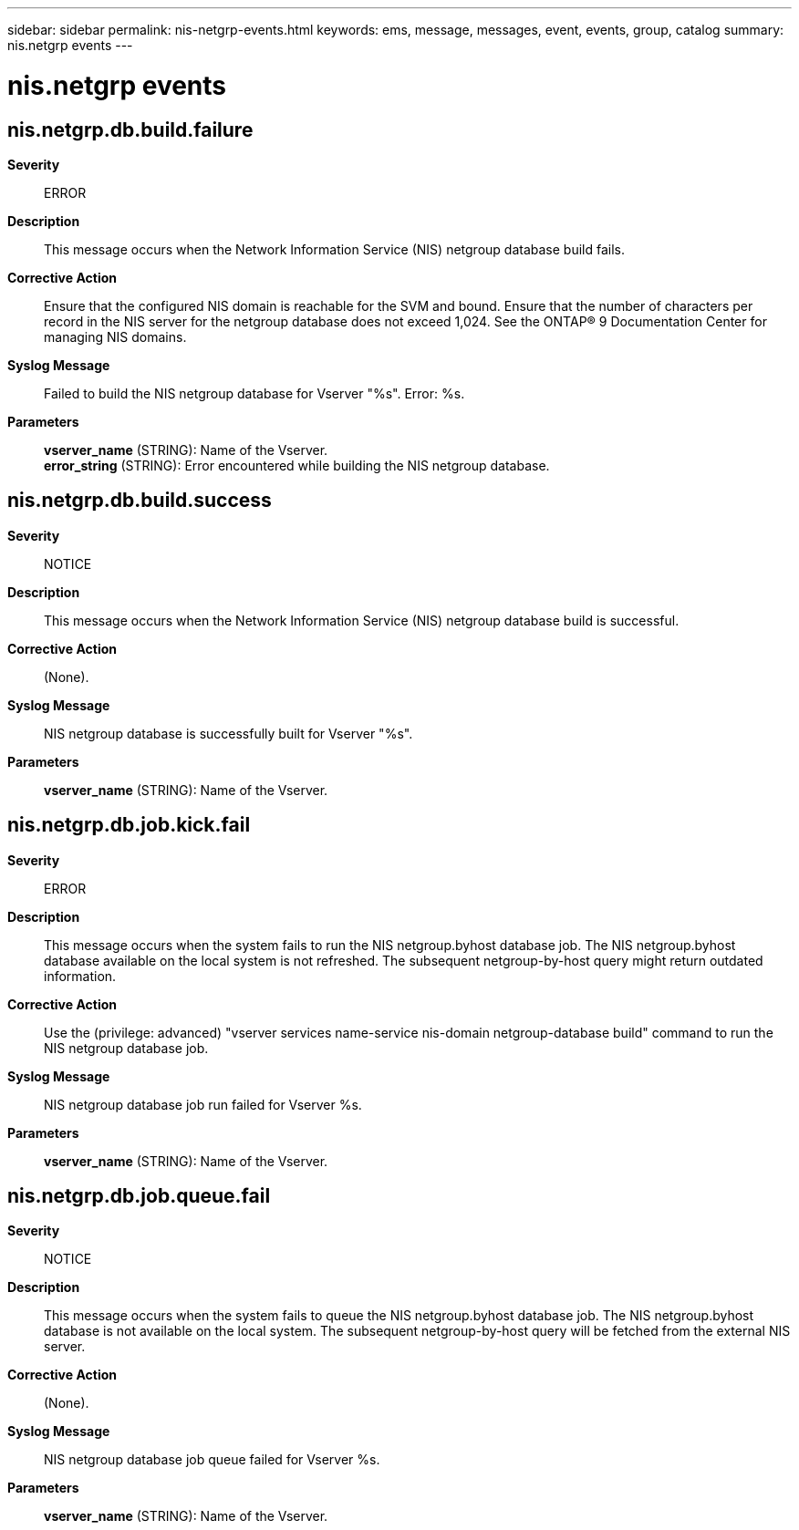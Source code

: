 ---
sidebar: sidebar
permalink: nis-netgrp-events.html
keywords: ems, message, messages, event, events, group, catalog
summary: nis.netgrp events
---

= nis.netgrp events
:toclevels: 1
:hardbreaks:
:nofooter:
:icons: font
:linkattrs:
:imagesdir: ./media/

== nis.netgrp.db.build.failure
*Severity*::
ERROR
*Description*::
This message occurs when the Network Information Service (NIS) netgroup database build fails.
*Corrective Action*::
Ensure that the configured NIS domain is reachable for the SVM and bound. Ensure that the number of characters per record in the NIS server for the netgroup database does not exceed 1,024. See the ONTAP(R) 9 Documentation Center for managing NIS domains.
*Syslog Message*::
Failed to build the NIS netgroup database for Vserver "%s". Error: %s.
*Parameters*::
*vserver_name* (STRING): Name of the Vserver.
*error_string* (STRING): Error encountered while building the NIS netgroup database.

== nis.netgrp.db.build.success
*Severity*::
NOTICE
*Description*::
This message occurs when the Network Information Service (NIS) netgroup database build is successful.
*Corrective Action*::
(None).
*Syslog Message*::
NIS netgroup database is successfully built for Vserver "%s".
*Parameters*::
*vserver_name* (STRING): Name of the Vserver.

== nis.netgrp.db.job.kick.fail
*Severity*::
ERROR
*Description*::
This message occurs when the system fails to run the NIS netgroup.byhost database job. The NIS netgroup.byhost database available on the local system is not refreshed. The subsequent netgroup-by-host query might return outdated information.
*Corrective Action*::
Use the (privilege: advanced) "vserver services name-service nis-domain netgroup-database build" command to run the NIS netgroup database job.
*Syslog Message*::
NIS netgroup database job run failed for Vserver %s.
*Parameters*::
*vserver_name* (STRING): Name of the Vserver.

== nis.netgrp.db.job.queue.fail
*Severity*::
NOTICE
*Description*::
This message occurs when the system fails to queue the NIS netgroup.byhost database job. The NIS netgroup.byhost database is not available on the local system. The subsequent netgroup-by-host query will be fetched from the external NIS server.
*Corrective Action*::
(None).
*Syslog Message*::
NIS netgroup database job queue failed for Vserver %s.
*Parameters*::
*vserver_name* (STRING): Name of the Vserver.
